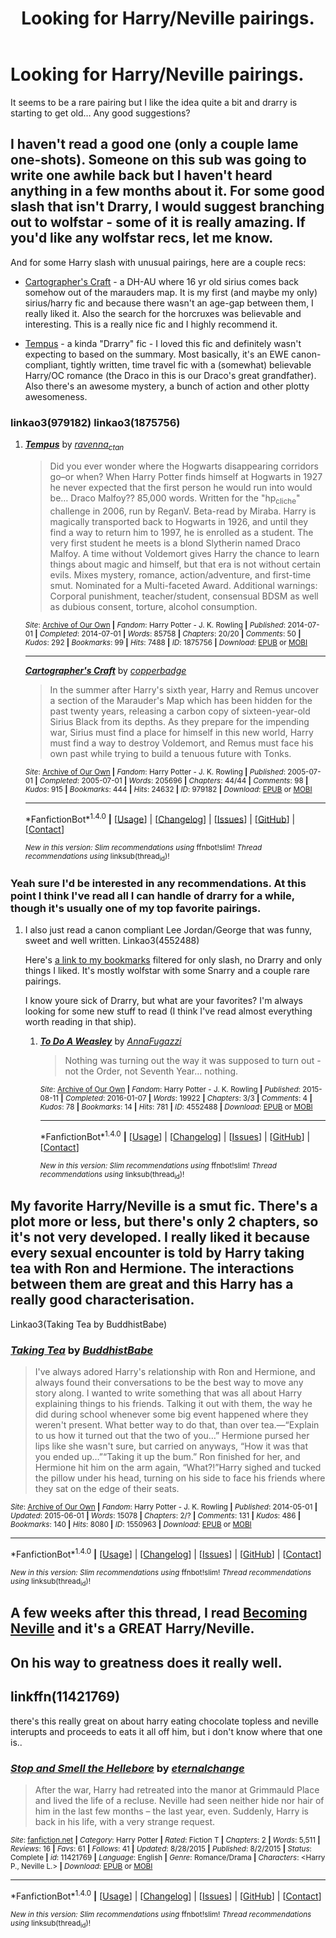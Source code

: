 #+TITLE: Looking for Harry/Neville pairings.

* Looking for Harry/Neville pairings.
:PROPERTIES:
:Author: aphorus
:Score: 5
:DateUnix: 1473732499.0
:DateShort: 2016-Sep-13
:FlairText: Request
:END:
It seems to be a rare pairing but I like the idea quite a bit and drarry is starting to get old... Any good suggestions?


** I haven't read a good one (only a couple lame one-shots). Someone on this sub was going to write one awhile back but I haven't heard anything in a few months about it. For some good slash that isn't Drarry, I would suggest branching out to wolfstar - some of it is really amazing. If you'd like any wolfstar recs, let me know.

And for some Harry slash with unusual pairings, here are a couple recs:

- [[http://archiveofourown.org/works/979182/chapters/1927380][Cartographer's Craft]] - a DH-AU where 16 yr old sirius comes back somehow out of the marauders map. It is my first (and maybe my only) sirius/harry fic and because there wasn't an age-gap between them, I really liked it. Also the search for the horcruxes was believable and interesting. This is a really nice fic and I highly recommend it.

- [[http://archiveofourown.org/works/1875756/chapters/4040178][Tempus]] - a kinda "Drarry" fic - I loved this fic and definitely wasn't expecting to based on the summary. Most basically, it's an EWE canon-compliant, tightly written, time travel fic with a (somewhat) believable Harry/OC romance (the Draco in this is our Draco's great grandfather). Also there's an awesome mystery, a bunch of action and other plotty awesomeness.
:PROPERTIES:
:Author: gotkate86
:Score: 2
:DateUnix: 1473735604.0
:DateShort: 2016-Sep-13
:END:

*** linkao3(979182) linkao3(1875756)
:PROPERTIES:
:Author: gotkate86
:Score: 1
:DateUnix: 1473742433.0
:DateShort: 2016-Sep-13
:END:

**** [[http://archiveofourown.org/works/1875756][*/Tempus/*]] by [[http://www.archiveofourown.org/users/ravenna_c_tan/pseuds/ravenna_c_tan][/ravenna_c_tan/]]

#+begin_quote
  Did you ever wonder where the Hogwarts disappearing corridors go--or when? When Harry Potter finds himself at Hogwarts in 1927 he never expected that the first person he would run into would be... Draco Malfoy?? 85,000 words. Written for the "hp_cliche" challenge in 2006, run by ReganV. Beta-read by Miraba. Harry is magically transported back to Hogwarts in 1926, and until they find a way to return him to 1997, he is enrolled as a student. The very first student he meets is a blond Slytherin named Draco Malfoy. A time without Voldemort gives Harry the chance to learn things about magic and himself, but that era is not without certain evils. Mixes mystery, romance, action/adventure, and first-time smut. Nominated for a Multi-faceted Award. Additional warnings: Corporal punishment, teacher/student, consensual BDSM as well as dubious consent, torture, alcohol consumption.
#+end_quote

^{/Site/: [[http://www.archiveofourown.org/][Archive of Our Own]] *|* /Fandom/: Harry Potter - J. K. Rowling *|* /Published/: 2014-07-01 *|* /Completed/: 2014-07-01 *|* /Words/: 85758 *|* /Chapters/: 20/20 *|* /Comments/: 50 *|* /Kudos/: 292 *|* /Bookmarks/: 99 *|* /Hits/: 7488 *|* /ID/: 1875756 *|* /Download/: [[http://archiveofourown.org/downloads/ra/ravenna_c_tan/1875756/Tempus.epub?updated_at=1404183597][EPUB]] or [[http://archiveofourown.org/downloads/ra/ravenna_c_tan/1875756/Tempus.mobi?updated_at=1404183597][MOBI]]}

--------------

[[http://archiveofourown.org/works/979182][*/Cartographer's Craft/*]] by [[http://www.archiveofourown.org/users/copperbadge/pseuds/copperbadge][/copperbadge/]]

#+begin_quote
  In the summer after Harry's sixth year, Harry and Remus uncover a section of the Marauder's Map which has been hidden for the past twenty years, releasing a carbon copy of sixteen-year-old Sirius Black from its depths. As they prepare for the impending war, Sirius must find a place for himself in this new world, Harry must find a way to destroy Voldemort, and Remus must face his own past while trying to build a tenuous future with Tonks.
#+end_quote

^{/Site/: [[http://www.archiveofourown.org/][Archive of Our Own]] *|* /Fandom/: Harry Potter - J. K. Rowling *|* /Published/: 2005-07-01 *|* /Completed/: 2005-07-01 *|* /Words/: 205696 *|* /Chapters/: 44/44 *|* /Comments/: 98 *|* /Kudos/: 915 *|* /Bookmarks/: 444 *|* /Hits/: 24632 *|* /ID/: 979182 *|* /Download/: [[http://archiveofourown.org/downloads/co/copperbadge/979182/Cartographers%20Craft.epub?updated_at=1387625341][EPUB]] or [[http://archiveofourown.org/downloads/co/copperbadge/979182/Cartographers%20Craft.mobi?updated_at=1387625341][MOBI]]}

--------------

*FanfictionBot*^{1.4.0} *|* [[[https://github.com/tusing/reddit-ffn-bot/wiki/Usage][Usage]]] | [[[https://github.com/tusing/reddit-ffn-bot/wiki/Changelog][Changelog]]] | [[[https://github.com/tusing/reddit-ffn-bot/issues/][Issues]]] | [[[https://github.com/tusing/reddit-ffn-bot/][GitHub]]] | [[[https://www.reddit.com/message/compose?to=tusing][Contact]]]

^{/New in this version: Slim recommendations using/ ffnbot!slim! /Thread recommendations using/ linksub(thread_id)!}
:PROPERTIES:
:Author: FanfictionBot
:Score: 1
:DateUnix: 1473742455.0
:DateShort: 2016-Sep-13
:END:


*** Yeah sure I'd be interested in any recommendations. At this point I think I've read all I can handle of drarry for a while, though it's usually one of my top favorite pairings.
:PROPERTIES:
:Author: aphorus
:Score: 1
:DateUnix: 1473857774.0
:DateShort: 2016-Sep-14
:END:

**** I also just read a canon compliant Lee Jordan/George that was funny, sweet and well written. Linkao3(4552488)

Here's [[http://archiveofourown.org/users/katelawyer86/bookmarks?bookmark_search%5Bcategory_ids%5D%5B%5D=23&bookmark_search%5Bother_tag_names%5D=&bookmark_search%5Bquery%5D=-Draco&bookmark_search%5Brec%5D=1&bookmark_search%5Bsort_column%5D=created_at&bookmark_search%5Bwith_notes%5D=0&commit=Sort+and+Filter&page=1&utf8=%E2%9C%93][a link to my bookmarks]] filtered for only slash, no Drarry and only things I liked. It's mostly wolfstar with some Snarry and a couple rare pairings.

I know youre sick of Drarry, but what are your favorites? I'm always looking for some new stuff to read (I think I've read almost everything worth reading in that ship).
:PROPERTIES:
:Author: gotkate86
:Score: 1
:DateUnix: 1473876720.0
:DateShort: 2016-Sep-14
:END:

***** [[http://archiveofourown.org/works/4552488][*/To Do A Weasley/*]] by [[http://www.archiveofourown.org/users/AnnaFugazzi/pseuds/AnnaFugazzi][/AnnaFugazzi/]]

#+begin_quote
  Nothing was turning out the way it was supposed to turn out - not the Order, not Seventh Year... nothing.
#+end_quote

^{/Site/: [[http://www.archiveofourown.org/][Archive of Our Own]] *|* /Fandom/: Harry Potter - J. K. Rowling *|* /Published/: 2015-08-11 *|* /Completed/: 2016-01-07 *|* /Words/: 19922 *|* /Chapters/: 3/3 *|* /Comments/: 4 *|* /Kudos/: 78 *|* /Bookmarks/: 14 *|* /Hits/: 781 *|* /ID/: 4552488 *|* /Download/: [[http://archiveofourown.org/downloads/An/AnnaFugazzi/4552488/To%20Do%20A%20Weasley.epub?updated_at=1452177080][EPUB]] or [[http://archiveofourown.org/downloads/An/AnnaFugazzi/4552488/To%20Do%20A%20Weasley.mobi?updated_at=1452177080][MOBI]]}

--------------

*FanfictionBot*^{1.4.0} *|* [[[https://github.com/tusing/reddit-ffn-bot/wiki/Usage][Usage]]] | [[[https://github.com/tusing/reddit-ffn-bot/wiki/Changelog][Changelog]]] | [[[https://github.com/tusing/reddit-ffn-bot/issues/][Issues]]] | [[[https://github.com/tusing/reddit-ffn-bot/][GitHub]]] | [[[https://www.reddit.com/message/compose?to=tusing][Contact]]]

^{/New in this version: Slim recommendations using/ ffnbot!slim! /Thread recommendations using/ linksub(thread_id)!}
:PROPERTIES:
:Author: FanfictionBot
:Score: 1
:DateUnix: 1473876786.0
:DateShort: 2016-Sep-14
:END:


** My favorite Harry/Neville is a smut fic. There's a plot more or less, but there's only 2 chapters, so it's not very developed. I really liked it because every sexual encounter is told by Harry taking tea with Ron and Hermione. The interactions between them are great and this Harry has a really good characterisation.

Linkao3(Taking Tea by BuddhistBabe)
:PROPERTIES:
:Author: dreikorg
:Score: 2
:DateUnix: 1473750580.0
:DateShort: 2016-Sep-13
:END:

*** [[http://archiveofourown.org/works/1550963][*/Taking Tea/*]] by [[http://www.archiveofourown.org/users/BuddhistBabe/pseuds/BuddhistBabe][/BuddhistBabe/]]

#+begin_quote
  I've always adored Harry's relationship with Ron and Hermione, and always found their conversations to be the best way to move any story along. I wanted to write something that was all about Harry explaining things to his friends. Talking it out with them, the way he did during school whenever some big event happened where they weren't present. What better way to do that, than over tea.---“Explain to us how it turned out that the two of you...” Hermione pursed her lips like she wasn't sure, but carried on anyways, “How it was that you ended up...”“Taking it up the bum.” Ron finished for her, and Hermione hit him on the arm again, “What?!”Harry sighed and tucked the pillow under his head, turning on his side to face his friends where they sat on the edge of their seats.
#+end_quote

^{/Site/: [[http://www.archiveofourown.org/][Archive of Our Own]] *|* /Fandom/: Harry Potter - J. K. Rowling *|* /Published/: 2014-05-01 *|* /Updated/: 2015-06-01 *|* /Words/: 15078 *|* /Chapters/: 2/? *|* /Comments/: 131 *|* /Kudos/: 486 *|* /Bookmarks/: 140 *|* /Hits/: 8080 *|* /ID/: 1550963 *|* /Download/: [[http://archiveofourown.org/downloads/Bu/BuddhistBabe/1550963/Taking%20Tea.epub?updated_at=1433966395][EPUB]] or [[http://archiveofourown.org/downloads/Bu/BuddhistBabe/1550963/Taking%20Tea.mobi?updated_at=1433966395][MOBI]]}

--------------

*FanfictionBot*^{1.4.0} *|* [[[https://github.com/tusing/reddit-ffn-bot/wiki/Usage][Usage]]] | [[[https://github.com/tusing/reddit-ffn-bot/wiki/Changelog][Changelog]]] | [[[https://github.com/tusing/reddit-ffn-bot/issues/][Issues]]] | [[[https://github.com/tusing/reddit-ffn-bot/][GitHub]]] | [[[https://www.reddit.com/message/compose?to=tusing][Contact]]]

^{/New in this version: Slim recommendations using/ ffnbot!slim! /Thread recommendations using/ linksub(thread_id)!}
:PROPERTIES:
:Author: FanfictionBot
:Score: 2
:DateUnix: 1473750618.0
:DateShort: 2016-Sep-13
:END:


** A few weeks after this thread, I read [[http://archive.skyehawke.com/story.php?no=11240][Becoming Neville]] and it's a GREAT Harry/Neville.
:PROPERTIES:
:Author: gotkate86
:Score: 2
:DateUnix: 1480094939.0
:DateShort: 2016-Nov-25
:END:


** On his way to greatness does it really well.
:PROPERTIES:
:Author: jetpackfart
:Score: 1
:DateUnix: 1473744306.0
:DateShort: 2016-Sep-13
:END:


** linkffn(11421769)

there's this really great on about harry eating chocolate topless and neville interupts and proceeds to eats it all off him, but i don't know where that one is..
:PROPERTIES:
:Author: tomintheconer
:Score: 1
:DateUnix: 1473793062.0
:DateShort: 2016-Sep-13
:END:

*** [[http://www.fanfiction.net/s/11421769/1/][*/Stop and Smell the Hellebore/*]] by [[https://www.fanfiction.net/u/2130516/eternalchange][/eternalchange/]]

#+begin_quote
  After the war, Harry had retreated into the manor at Grimmauld Place and lived the life of a recluse. Neville had seen neither hide nor hair of him in the last few months -- the last year, even. Suddenly, Harry is back in his life, with a very strange request.
#+end_quote

^{/Site/: [[http://www.fanfiction.net/][fanfiction.net]] *|* /Category/: Harry Potter *|* /Rated/: Fiction T *|* /Chapters/: 2 *|* /Words/: 5,511 *|* /Reviews/: 16 *|* /Favs/: 61 *|* /Follows/: 41 *|* /Updated/: 8/28/2015 *|* /Published/: 8/2/2015 *|* /Status/: Complete *|* /id/: 11421769 *|* /Language/: English *|* /Genre/: Romance/Drama *|* /Characters/: <Harry P., Neville L.> *|* /Download/: [[http://www.ff2ebook.com/old/ffn-bot/index.php?id=11421769&source=ff&filetype=epub][EPUB]] or [[http://www.ff2ebook.com/old/ffn-bot/index.php?id=11421769&source=ff&filetype=mobi][MOBI]]}

--------------

*FanfictionBot*^{1.4.0} *|* [[[https://github.com/tusing/reddit-ffn-bot/wiki/Usage][Usage]]] | [[[https://github.com/tusing/reddit-ffn-bot/wiki/Changelog][Changelog]]] | [[[https://github.com/tusing/reddit-ffn-bot/issues/][Issues]]] | [[[https://github.com/tusing/reddit-ffn-bot/][GitHub]]] | [[[https://www.reddit.com/message/compose?to=tusing][Contact]]]

^{/New in this version: Slim recommendations using/ ffnbot!slim! /Thread recommendations using/ linksub(thread_id)!}
:PROPERTIES:
:Author: FanfictionBot
:Score: 1
:DateUnix: 1473793089.0
:DateShort: 2016-Sep-13
:END:
